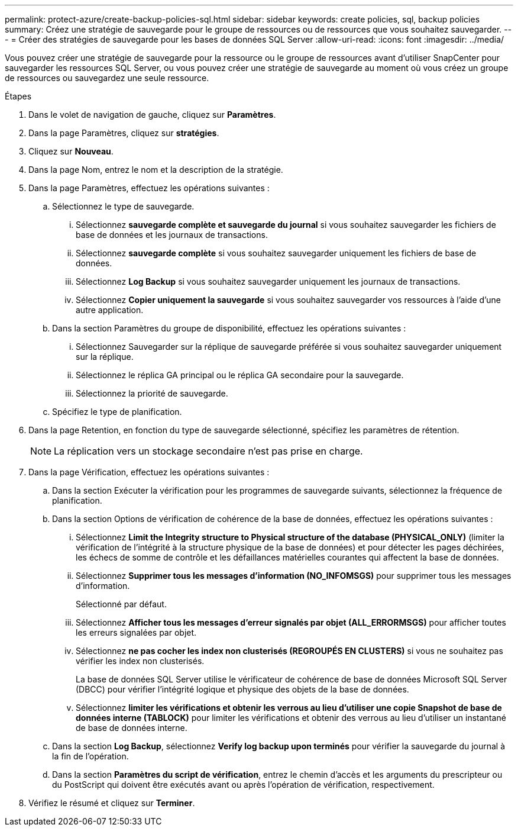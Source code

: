 ---
permalink: protect-azure/create-backup-policies-sql.html 
sidebar: sidebar 
keywords: create policies, sql, backup policies 
summary: Créez une stratégie de sauvegarde pour le groupe de ressources ou de ressources que vous souhaitez sauvegarder. 
---
= Créer des stratégies de sauvegarde pour les bases de données SQL Server
:allow-uri-read: 
:icons: font
:imagesdir: ../media/


[role="lead"]
Vous pouvez créer une stratégie de sauvegarde pour la ressource ou le groupe de ressources avant d'utiliser SnapCenter pour sauvegarder les ressources SQL Server, ou vous pouvez créer une stratégie de sauvegarde au moment où vous créez un groupe de ressources ou sauvegardez une seule ressource.

.Étapes
. Dans le volet de navigation de gauche, cliquez sur *Paramètres*.
. Dans la page Paramètres, cliquez sur *stratégies*.
. Cliquez sur *Nouveau*.
. Dans la page Nom, entrez le nom et la description de la stratégie.
. Dans la page Paramètres, effectuez les opérations suivantes :
+
.. Sélectionnez le type de sauvegarde.
+
... Sélectionnez *sauvegarde complète et sauvegarde du journal* si vous souhaitez sauvegarder les fichiers de base de données et les journaux de transactions.
... Sélectionnez *sauvegarde complète* si vous souhaitez sauvegarder uniquement les fichiers de base de données.
... Sélectionnez *Log Backup* si vous souhaitez sauvegarder uniquement les journaux de transactions.
... Sélectionnez *Copier uniquement la sauvegarde* si vous souhaitez sauvegarder vos ressources à l'aide d'une autre application.


.. Dans la section Paramètres du groupe de disponibilité, effectuez les opérations suivantes :
+
... Sélectionnez Sauvegarder sur la réplique de sauvegarde préférée si vous souhaitez sauvegarder uniquement sur la réplique.
... Sélectionnez le réplica GA principal ou le réplica GA secondaire pour la sauvegarde.
... Sélectionnez la priorité de sauvegarde.


.. Spécifiez le type de planification.


. Dans la page Retention, en fonction du type de sauvegarde sélectionné, spécifiez les paramètres de rétention.
+

NOTE: La réplication vers un stockage secondaire n'est pas prise en charge.

. Dans la page Vérification, effectuez les opérations suivantes :
+
.. Dans la section Exécuter la vérification pour les programmes de sauvegarde suivants, sélectionnez la fréquence de planification.
.. Dans la section Options de vérification de cohérence de la base de données, effectuez les opérations suivantes :
+
... Sélectionnez *Limit the Integrity structure to Physical structure of the database (PHYSICAL_ONLY)* (limiter la vérification de l'intégrité à la structure physique de la base de données) et pour détecter les pages déchirées, les échecs de somme de contrôle et les défaillances matérielles courantes qui affectent la base de données.
... Sélectionnez *Supprimer tous les messages d'information (NO_INFOMSGS)* pour supprimer tous les messages d'information.
+
Sélectionné par défaut.

... Sélectionnez *Afficher tous les messages d'erreur signalés par objet (ALL_ERRORMSGS)* pour afficher toutes les erreurs signalées par objet.
... Sélectionnez *ne pas cocher les index non clusterisés (REGROUPÉS EN CLUSTERS)* si vous ne souhaitez pas vérifier les index non clusterisés.
+
La base de données SQL Server utilise le vérificateur de cohérence de base de données Microsoft SQL Server (DBCC) pour vérifier l'intégrité logique et physique des objets de la base de données.

... Sélectionnez *limiter les vérifications et obtenir les verrous au lieu d'utiliser une copie Snapshot de base de données interne (TABLOCK)* pour limiter les vérifications et obtenir des verrous au lieu d'utiliser un instantané de base de données interne.


.. Dans la section *Log Backup*, sélectionnez *Verify log backup upon terminés* pour vérifier la sauvegarde du journal à la fin de l'opération.
.. Dans la section *Paramètres du script de vérification*, entrez le chemin d'accès et les arguments du prescripteur ou du PostScript qui doivent être exécutés avant ou après l'opération de vérification, respectivement.


. Vérifiez le résumé et cliquez sur *Terminer*.

